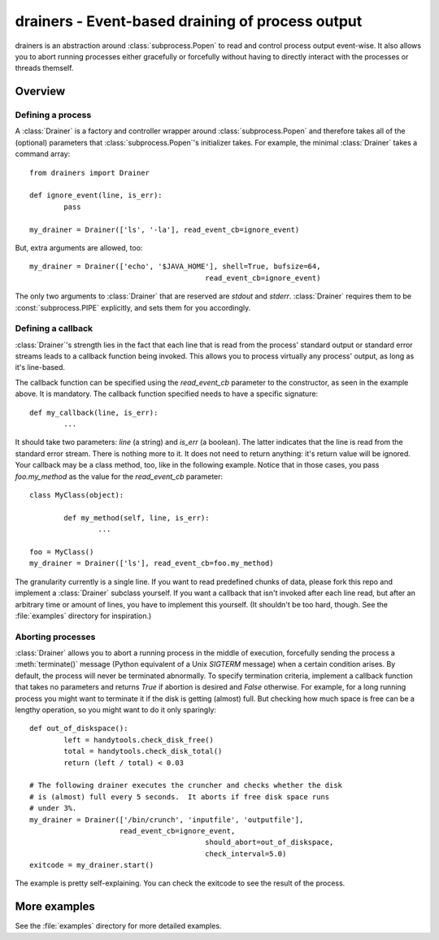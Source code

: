 ===================================================
 drainers - Event-based draining of process output
===================================================

drainers is an abstraction around :class:`subprocess.Popen` to read and control
process output event-wise.  It also allows you to abort running processes
either gracefully or forcefully without having to directly interact with the
processes or threads themself.

Overview
========

Defining a process
------------------
A :class:`Drainer` is a factory and controller wrapper around
:class:`subprocess.Popen` and therefore takes all of the (optional) parameters
that :class:`subprocess.Popen`'s initializer takes.  For example, the minimal
:class:`Drainer` takes a command array::

	from drainers import Drainer

	def ignore_event(line, is_err):
		pass

	my_drainer = Drainer(['ls', '-la'], read_event_cb=ignore_event)

But, extra arguments are allowed, too::

	my_drainer = Drainer(['echo', '$JAVA_HOME'], shell=True, bufsize=64,
						 read_event_cb=ignore_event)

The only two arguments to :class:`Drainer` that are reserved are
`stdout` and `stderr`.  :class:`Drainer` requires them to be
:const:`subprocess.PIPE` explicitly, and sets them for you accordingly.

Defining a callback
-------------------
:class:`Drainer`'s strength lies in the fact that each line that is read from
the process' standard output or standard error streams leads to a callback
function being invoked.  This allows you to process virtually any process'
output, as long as it's line-based.

The callback function can be specified using the `read_event_cb` parameter to
the constructor, as seen in the example above.  It is mandatory.  The callback
function specified needs to have a specific signature::

	def my_callback(line, is_err):
		...

It should take two parameters: `line` (a string) and `is_err` (a boolean).  The
latter indicates that the line is read from the standard error stream.  There
is nothing more to it.  It does not need to return anything: it's return value
will be ignored.  Your callback may be a class method, too, like in the
following example.  Notice that in those cases, you pass `foo.my_method` as
the value for the `read_event_cb` parameter::

	class MyClass(object):

		def my_method(self, line, is_err):
			...
	
	foo = MyClass()
	my_drainer = Drainer(['ls'], read_event_cb=foo.my_method)

The granularity currently is a single line.  If you want to read predefined
chunks of data, please fork this repo and implement a :class:`Drainer` subclass
yourself.  If you want a callback that isn't invoked after each line read, but
after an arbitrary time or amount of lines, you have to implement this
yourself.  (It shouldn't be too hard, though.  See the :file:`examples`
directory for inspiration.)

Aborting processes
------------------
:class:`Drainer` allows you to abort a running process in the middle of
execution, forcefully sending the process a :meth:`terminate()` message (Python
equivalent of a Unix `SIGTERM` message) when a certain condition arises.  By
default, the process will never be terminated abnormally.  To specify
termination criteria, implement a callback function that takes no parameters
and returns `True` if abortion is desired and `False` otherwise.  For
example, for a long running process you might want to terminate it if the disk
is getting (almost) full.  But checking how much space is free can be a
lengthy operation, so you might want to do it only sparingly::

	def out_of_diskspace():
		left = handytools.check_disk_free()
		total = handytools.check_disk_total()
		return (left / total) < 0.03

	# The following drainer executes the cruncher and checks whether the disk
	# is (almost) full every 5 seconds.  It aborts if free disk space runs
	# under 3%.
	my_drainer = Drainer(['/bin/crunch', 'inputfile', 'outputfile'],
	                     read_event_cb=ignore_event,
						 should_abort=out_of_diskspace,
						 check_interval=5.0)
	exitcode = my_drainer.start()

The example is pretty self-explaining.  You can check the exitcode to see the
result of the process.


More examples
=============
See the :file:`examples` directory for more detailed examples.
